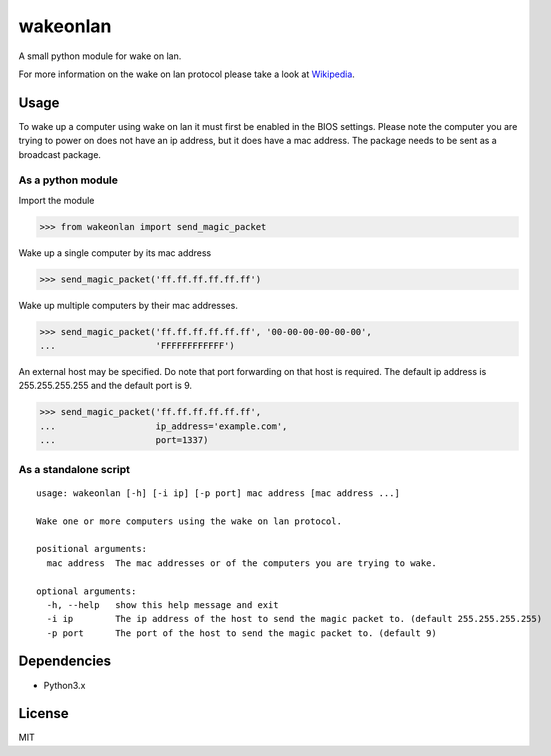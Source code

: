 #########
wakeonlan
#########

.. image:: https://img.shields.io/pypi/v/wakeonlan.svg
   :target: https://pypi.org/project/wakeonlan/
   :alt: Pypi version

.. image:: https://img.shields.io/pypi/pyversions/wakeonlan.svg
   :target: https://pypi.org/project/wakeonlan/#files
   :alt: Supported Python versions

.. image:: https://github.com/remcohaszing/pywakeonlan/actions/workflows/ci.yaml/badge.svg
   :target: https://github.com/remcohaszing/pywakeonlan/actions/workflows/ci.yaml
   :alt: Build Status

.. image:: https://readthedocs.org/projects/pywakeonlan/badge/?version=latest
   :target: https://pywakeonlan.readthedocs.io/en/latest
   :alt: Documentation Status

.. image:: https://codecov.io/gh/remcohaszing/pywakeonlan/branch/master/graph/badge.svg
   :target: https://codecov.io/gh/remcohaszing/pywakeonlan
   :alt: Code coverage

A small python module for wake on lan.

For more information on the wake on lan protocol please take a look at
Wikipedia_.


*****
Usage
*****

To wake up a computer using wake on lan it must first be enabled in the BIOS
settings. Please note the computer you are trying to power on does not have an
ip address, but it does have a mac address. The package needs to be sent as a
broadcast package.


As a python module
==================

Import the module

>>> from wakeonlan import send_magic_packet


Wake up a single computer by its mac address

>>> send_magic_packet('ff.ff.ff.ff.ff.ff')


Wake up multiple computers by their mac addresses.

>>> send_magic_packet('ff.ff.ff.ff.ff.ff', '00-00-00-00-00-00',
...                   'FFFFFFFFFFFF')


An external host may be specified. Do note that port forwarding on that host is
required. The default ip address is 255.255.255.255 and the default port is 9.

>>> send_magic_packet('ff.ff.ff.ff.ff.ff',
...                   ip_address='example.com',
...                   port=1337)


As a standalone script
======================

::

    usage: wakeonlan [-h] [-i ip] [-p port] mac address [mac address ...]

    Wake one or more computers using the wake on lan protocol.

    positional arguments:
      mac address  The mac addresses or of the computers you are trying to wake.

    optional arguments:
      -h, --help   show this help message and exit
      -i ip        The ip address of the host to send the magic packet to. (default 255.255.255.255)
      -p port      The port of the host to send the magic packet to. (default 9)


************
Dependencies
************

- Python3.x


*******
License
*******

MIT


.. _GitHub: https://github.com/remcohaszing/pywakeonlan
.. _Wikipedia: http://en.wikipedia.org/wiki/Wake-on-LAN
